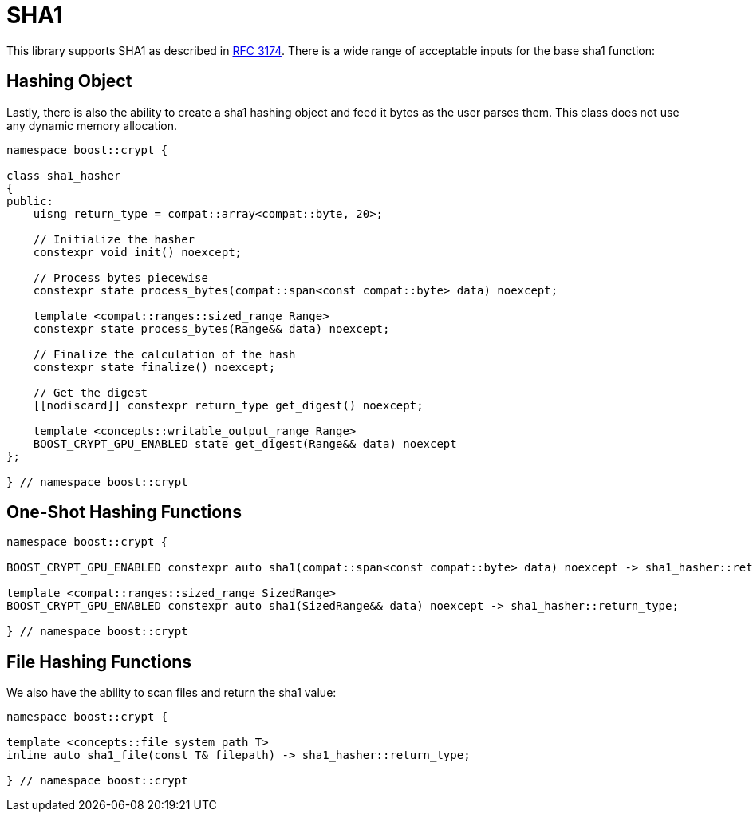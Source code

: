 ////
Copyright 2024 - 2025 Matt Borland
Distributed under the Boost Software License, Version 1.0.
https://www.boost.org/LICENSE_1_0.txt
////

[#sha1]
:idprefix: sha1_

= SHA1

This library supports SHA1 as described in https://datatracker.ietf.org/doc/html/rfc3174[RFC 3174].
There is a wide range of acceptable inputs for the base sha1 function:

== Hashing Object

[#sha1_hasher]
Lastly, there is also the ability to create a sha1 hashing object and feed it bytes as the user parses them.
This class does not use any dynamic memory allocation.

[source, c++]
----
namespace boost::crypt {

class sha1_hasher
{
public:
    uisng return_type = compat::array<compat::byte, 20>;

    // Initialize the hasher
    constexpr void init() noexcept;

    // Process bytes piecewise
    constexpr state process_bytes(compat::span<const compat::byte> data) noexcept;

    template <compat::ranges::sized_range Range>
    constexpr state process_bytes(Range&& data) noexcept;

    // Finalize the calculation of the hash
    constexpr state finalize() noexcept;

    // Get the digest
    [[nodiscard]] constexpr return_type get_digest() noexcept;

    template <concepts::writable_output_range Range>
    BOOST_CRYPT_GPU_ENABLED state get_digest(Range&& data) noexcept
};

} // namespace boost::crypt
----

== One-Shot Hashing Functions

[source, c++]
----
namespace boost::crypt {

BOOST_CRYPT_GPU_ENABLED constexpr auto sha1(compat::span<const compat::byte> data) noexcept -> sha1_hasher::return_type;

template <compat::ranges::sized_range SizedRange>
BOOST_CRYPT_GPU_ENABLED constexpr auto sha1(SizedRange&& data) noexcept -> sha1_hasher::return_type;

} // namespace boost::crypt
----

== File Hashing Functions

We also have the ability to scan files and return the sha1 value:

[source, c++]
----
namespace boost::crypt {

template <concepts::file_system_path T>
inline auto sha1_file(const T& filepath) -> sha1_hasher::return_type;

} // namespace boost::crypt
----
